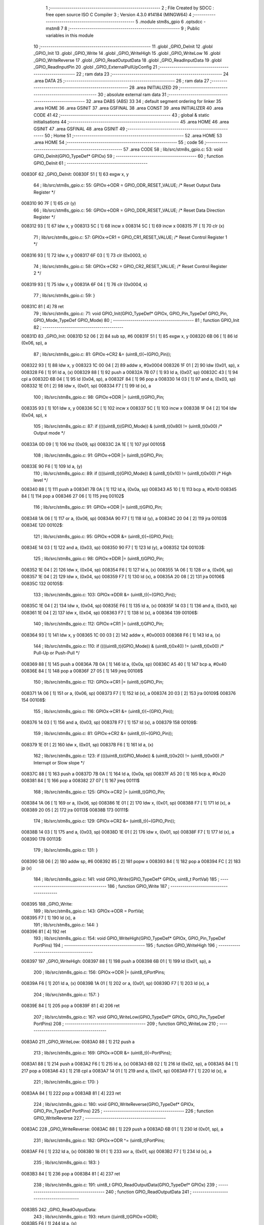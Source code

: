                                       1 ;--------------------------------------------------------
                                      2 ; File Created by SDCC : free open source ISO C Compiler 
                                      3 ; Version 4.3.0 #14184 (MINGW64)
                                      4 ;--------------------------------------------------------
                                      5 	.module stm8s_gpio
                                      6 	.optsdcc -mstm8
                                      7 	
                                      8 ;--------------------------------------------------------
                                      9 ; Public variables in this module
                                     10 ;--------------------------------------------------------
                                     11 	.globl _GPIO_DeInit
                                     12 	.globl _GPIO_Init
                                     13 	.globl _GPIO_Write
                                     14 	.globl _GPIO_WriteHigh
                                     15 	.globl _GPIO_WriteLow
                                     16 	.globl _GPIO_WriteReverse
                                     17 	.globl _GPIO_ReadOutputData
                                     18 	.globl _GPIO_ReadInputData
                                     19 	.globl _GPIO_ReadInputPin
                                     20 	.globl _GPIO_ExternalPullUpConfig
                                     21 ;--------------------------------------------------------
                                     22 ; ram data
                                     23 ;--------------------------------------------------------
                                     24 	.area DATA
                                     25 ;--------------------------------------------------------
                                     26 ; ram data
                                     27 ;--------------------------------------------------------
                                     28 	.area INITIALIZED
                                     29 ;--------------------------------------------------------
                                     30 ; absolute external ram data
                                     31 ;--------------------------------------------------------
                                     32 	.area DABS (ABS)
                                     33 
                                     34 ; default segment ordering for linker
                                     35 	.area HOME
                                     36 	.area GSINIT
                                     37 	.area GSFINAL
                                     38 	.area CONST
                                     39 	.area INITIALIZER
                                     40 	.area CODE
                                     41 
                                     42 ;--------------------------------------------------------
                                     43 ; global & static initialisations
                                     44 ;--------------------------------------------------------
                                     45 	.area HOME
                                     46 	.area GSINIT
                                     47 	.area GSFINAL
                                     48 	.area GSINIT
                                     49 ;--------------------------------------------------------
                                     50 ; Home
                                     51 ;--------------------------------------------------------
                                     52 	.area HOME
                                     53 	.area HOME
                                     54 ;--------------------------------------------------------
                                     55 ; code
                                     56 ;--------------------------------------------------------
                                     57 	.area CODE
                                     58 ;	lib/src/stm8s_gpio.c: 53: void GPIO_DeInit(GPIO_TypeDef* GPIOx)
                                     59 ;	-----------------------------------------
                                     60 ;	 function GPIO_DeInit
                                     61 ;	-----------------------------------------
      00830F                         62 _GPIO_DeInit:
      00830F 51               [ 1]   63 	exgw	x, y
                                     64 ;	lib/src/stm8s_gpio.c: 55: GPIOx->ODR = GPIO_ODR_RESET_VALUE; /* Reset Output Data Register */
      008310 90 7F            [ 1]   65 	clr	(y)
                                     66 ;	lib/src/stm8s_gpio.c: 56: GPIOx->DDR = GPIO_DDR_RESET_VALUE; /* Reset Data Direction Register */
      008312 93               [ 1]   67 	ldw	x, y
      008313 5C               [ 1]   68 	incw	x
      008314 5C               [ 1]   69 	incw	x
      008315 7F               [ 1]   70 	clr	(x)
                                     71 ;	lib/src/stm8s_gpio.c: 57: GPIOx->CR1 = GPIO_CR1_RESET_VALUE; /* Reset Control Register 1 */
      008316 93               [ 1]   72 	ldw	x, y
      008317 6F 03            [ 1]   73 	clr	(0x0003, x)
                                     74 ;	lib/src/stm8s_gpio.c: 58: GPIOx->CR2 = GPIO_CR2_RESET_VALUE; /* Reset Control Register 2 */
      008319 93               [ 1]   75 	ldw	x, y
      00831A 6F 04            [ 1]   76 	clr	(0x0004, x)
                                     77 ;	lib/src/stm8s_gpio.c: 59: }
      00831C 81               [ 4]   78 	ret
                                     79 ;	lib/src/stm8s_gpio.c: 71: void GPIO_Init(GPIO_TypeDef* GPIOx, GPIO_Pin_TypeDef GPIO_Pin, GPIO_Mode_TypeDef GPIO_Mode)
                                     80 ;	-----------------------------------------
                                     81 ;	 function GPIO_Init
                                     82 ;	-----------------------------------------
      00831D                         83 _GPIO_Init:
      00831D 52 06            [ 2]   84 	sub	sp, #6
      00831F 51               [ 1]   85 	exgw	x, y
      008320 6B 06            [ 1]   86 	ld	(0x06, sp), a
                                     87 ;	lib/src/stm8s_gpio.c: 81: GPIOx->CR2 &= (uint8_t)(~(GPIO_Pin));
      008322 93               [ 1]   88 	ldw	x, y
      008323 1C 00 04         [ 2]   89 	addw	x, #0x0004
      008326 1F 01            [ 2]   90 	ldw	(0x01, sp), x
      008328 F6               [ 1]   91 	ld	a, (x)
      008329 88               [ 1]   92 	push	a
      00832A 7B 07            [ 1]   93 	ld	a, (0x07, sp)
      00832C 43               [ 1]   94 	cpl	a
      00832D 6B 04            [ 1]   95 	ld	(0x04, sp), a
      00832F 84               [ 1]   96 	pop	a
      008330 14 03            [ 1]   97 	and	a, (0x03, sp)
      008332 1E 01            [ 2]   98 	ldw	x, (0x01, sp)
      008334 F7               [ 1]   99 	ld	(x), a
                                    100 ;	lib/src/stm8s_gpio.c: 98: GPIOx->DDR |= (uint8_t)GPIO_Pin;
      008335 93               [ 1]  101 	ldw	x, y
      008336 5C               [ 1]  102 	incw	x
      008337 5C               [ 1]  103 	incw	x
      008338 1F 04            [ 2]  104 	ldw	(0x04, sp), x
                                    105 ;	lib/src/stm8s_gpio.c: 87: if ((((uint8_t)(GPIO_Mode)) & (uint8_t)0x80) != (uint8_t)0x00) /* Output mode */
      00833A 0D 09            [ 1]  106 	tnz	(0x09, sp)
      00833C 2A 1E            [ 1]  107 	jrpl	00105$
                                    108 ;	lib/src/stm8s_gpio.c: 91: GPIOx->ODR |= (uint8_t)GPIO_Pin;
      00833E 90 F6            [ 1]  109 	ld	a, (y)
                                    110 ;	lib/src/stm8s_gpio.c: 89: if ((((uint8_t)(GPIO_Mode)) & (uint8_t)0x10) != (uint8_t)0x00) /* High level */
      008340 88               [ 1]  111 	push	a
      008341 7B 0A            [ 1]  112 	ld	a, (0x0a, sp)
      008343 A5 10            [ 1]  113 	bcp	a, #0x10
      008345 84               [ 1]  114 	pop	a
      008346 27 06            [ 1]  115 	jreq	00102$
                                    116 ;	lib/src/stm8s_gpio.c: 91: GPIOx->ODR |= (uint8_t)GPIO_Pin;
      008348 1A 06            [ 1]  117 	or	a, (0x06, sp)
      00834A 90 F7            [ 1]  118 	ld	(y), a
      00834C 20 04            [ 2]  119 	jra	00103$
      00834E                        120 00102$:
                                    121 ;	lib/src/stm8s_gpio.c: 95: GPIOx->ODR &= (uint8_t)(~(GPIO_Pin));
      00834E 14 03            [ 1]  122 	and	a, (0x03, sp)
      008350 90 F7            [ 1]  123 	ld	(y), a
      008352                        124 00103$:
                                    125 ;	lib/src/stm8s_gpio.c: 98: GPIOx->DDR |= (uint8_t)GPIO_Pin;
      008352 1E 04            [ 2]  126 	ldw	x, (0x04, sp)
      008354 F6               [ 1]  127 	ld	a, (x)
      008355 1A 06            [ 1]  128 	or	a, (0x06, sp)
      008357 1E 04            [ 2]  129 	ldw	x, (0x04, sp)
      008359 F7               [ 1]  130 	ld	(x), a
      00835A 20 08            [ 2]  131 	jra	00106$
      00835C                        132 00105$:
                                    133 ;	lib/src/stm8s_gpio.c: 103: GPIOx->DDR &= (uint8_t)(~(GPIO_Pin));
      00835C 1E 04            [ 2]  134 	ldw	x, (0x04, sp)
      00835E F6               [ 1]  135 	ld	a, (x)
      00835F 14 03            [ 1]  136 	and	a, (0x03, sp)
      008361 1E 04            [ 2]  137 	ldw	x, (0x04, sp)
      008363 F7               [ 1]  138 	ld	(x), a
      008364                        139 00106$:
                                    140 ;	lib/src/stm8s_gpio.c: 112: GPIOx->CR1 |= (uint8_t)GPIO_Pin;
      008364 93               [ 1]  141 	ldw	x, y
      008365 1C 00 03         [ 2]  142 	addw	x, #0x0003
      008368 F6               [ 1]  143 	ld	a, (x)
                                    144 ;	lib/src/stm8s_gpio.c: 110: if ((((uint8_t)(GPIO_Mode)) & (uint8_t)0x40) != (uint8_t)0x00) /* Pull-Up or Push-Pull */
      008369 88               [ 1]  145 	push	a
      00836A 7B 0A            [ 1]  146 	ld	a, (0x0a, sp)
      00836C A5 40            [ 1]  147 	bcp	a, #0x40
      00836E 84               [ 1]  148 	pop	a
      00836F 27 05            [ 1]  149 	jreq	00108$
                                    150 ;	lib/src/stm8s_gpio.c: 112: GPIOx->CR1 |= (uint8_t)GPIO_Pin;
      008371 1A 06            [ 1]  151 	or	a, (0x06, sp)
      008373 F7               [ 1]  152 	ld	(x), a
      008374 20 03            [ 2]  153 	jra	00109$
      008376                        154 00108$:
                                    155 ;	lib/src/stm8s_gpio.c: 116: GPIOx->CR1 &= (uint8_t)(~(GPIO_Pin));
      008376 14 03            [ 1]  156 	and	a, (0x03, sp)
      008378 F7               [ 1]  157 	ld	(x), a
      008379                        158 00109$:
                                    159 ;	lib/src/stm8s_gpio.c: 81: GPIOx->CR2 &= (uint8_t)(~(GPIO_Pin));
      008379 1E 01            [ 2]  160 	ldw	x, (0x01, sp)
      00837B F6               [ 1]  161 	ld	a, (x)
                                    162 ;	lib/src/stm8s_gpio.c: 123: if ((((uint8_t)(GPIO_Mode)) & (uint8_t)0x20) != (uint8_t)0x00) /* Interrupt or Slow slope */
      00837C 88               [ 1]  163 	push	a
      00837D 7B 0A            [ 1]  164 	ld	a, (0x0a, sp)
      00837F A5 20            [ 1]  165 	bcp	a, #0x20
      008381 84               [ 1]  166 	pop	a
      008382 27 07            [ 1]  167 	jreq	00111$
                                    168 ;	lib/src/stm8s_gpio.c: 125: GPIOx->CR2 |= (uint8_t)GPIO_Pin;
      008384 1A 06            [ 1]  169 	or	a, (0x06, sp)
      008386 1E 01            [ 2]  170 	ldw	x, (0x01, sp)
      008388 F7               [ 1]  171 	ld	(x), a
      008389 20 05            [ 2]  172 	jra	00113$
      00838B                        173 00111$:
                                    174 ;	lib/src/stm8s_gpio.c: 129: GPIOx->CR2 &= (uint8_t)(~(GPIO_Pin));
      00838B 14 03            [ 1]  175 	and	a, (0x03, sp)
      00838D 1E 01            [ 2]  176 	ldw	x, (0x01, sp)
      00838F F7               [ 1]  177 	ld	(x), a
      008390                        178 00113$:
                                    179 ;	lib/src/stm8s_gpio.c: 131: }
      008390 5B 06            [ 2]  180 	addw	sp, #6
      008392 85               [ 2]  181 	popw	x
      008393 84               [ 1]  182 	pop	a
      008394 FC               [ 2]  183 	jp	(x)
                                    184 ;	lib/src/stm8s_gpio.c: 141: void GPIO_Write(GPIO_TypeDef* GPIOx, uint8_t PortVal)
                                    185 ;	-----------------------------------------
                                    186 ;	 function GPIO_Write
                                    187 ;	-----------------------------------------
      008395                        188 _GPIO_Write:
                                    189 ;	lib/src/stm8s_gpio.c: 143: GPIOx->ODR = PortVal;
      008395 F7               [ 1]  190 	ld	(x), a
                                    191 ;	lib/src/stm8s_gpio.c: 144: }
      008396 81               [ 4]  192 	ret
                                    193 ;	lib/src/stm8s_gpio.c: 154: void GPIO_WriteHigh(GPIO_TypeDef* GPIOx, GPIO_Pin_TypeDef PortPins)
                                    194 ;	-----------------------------------------
                                    195 ;	 function GPIO_WriteHigh
                                    196 ;	-----------------------------------------
      008397                        197 _GPIO_WriteHigh:
      008397 88               [ 1]  198 	push	a
      008398 6B 01            [ 1]  199 	ld	(0x01, sp), a
                                    200 ;	lib/src/stm8s_gpio.c: 156: GPIOx->ODR |= (uint8_t)PortPins;
      00839A F6               [ 1]  201 	ld	a, (x)
      00839B 1A 01            [ 1]  202 	or	a, (0x01, sp)
      00839D F7               [ 1]  203 	ld	(x), a
                                    204 ;	lib/src/stm8s_gpio.c: 157: }
      00839E 84               [ 1]  205 	pop	a
      00839F 81               [ 4]  206 	ret
                                    207 ;	lib/src/stm8s_gpio.c: 167: void GPIO_WriteLow(GPIO_TypeDef* GPIOx, GPIO_Pin_TypeDef PortPins)
                                    208 ;	-----------------------------------------
                                    209 ;	 function GPIO_WriteLow
                                    210 ;	-----------------------------------------
      0083A0                        211 _GPIO_WriteLow:
      0083A0 88               [ 1]  212 	push	a
                                    213 ;	lib/src/stm8s_gpio.c: 169: GPIOx->ODR &= (uint8_t)(~PortPins);
      0083A1 88               [ 1]  214 	push	a
      0083A2 F6               [ 1]  215 	ld	a, (x)
      0083A3 6B 02            [ 1]  216 	ld	(0x02, sp), a
      0083A5 84               [ 1]  217 	pop	a
      0083A6 43               [ 1]  218 	cpl	a
      0083A7 14 01            [ 1]  219 	and	a, (0x01, sp)
      0083A9 F7               [ 1]  220 	ld	(x), a
                                    221 ;	lib/src/stm8s_gpio.c: 170: }
      0083AA 84               [ 1]  222 	pop	a
      0083AB 81               [ 4]  223 	ret
                                    224 ;	lib/src/stm8s_gpio.c: 180: void GPIO_WriteReverse(GPIO_TypeDef* GPIOx, GPIO_Pin_TypeDef PortPins)
                                    225 ;	-----------------------------------------
                                    226 ;	 function GPIO_WriteReverse
                                    227 ;	-----------------------------------------
      0083AC                        228 _GPIO_WriteReverse:
      0083AC 88               [ 1]  229 	push	a
      0083AD 6B 01            [ 1]  230 	ld	(0x01, sp), a
                                    231 ;	lib/src/stm8s_gpio.c: 182: GPIOx->ODR ^= (uint8_t)PortPins;
      0083AF F6               [ 1]  232 	ld	a, (x)
      0083B0 18 01            [ 1]  233 	xor	a, (0x01, sp)
      0083B2 F7               [ 1]  234 	ld	(x), a
                                    235 ;	lib/src/stm8s_gpio.c: 183: }
      0083B3 84               [ 1]  236 	pop	a
      0083B4 81               [ 4]  237 	ret
                                    238 ;	lib/src/stm8s_gpio.c: 191: uint8_t GPIO_ReadOutputData(GPIO_TypeDef* GPIOx)
                                    239 ;	-----------------------------------------
                                    240 ;	 function GPIO_ReadOutputData
                                    241 ;	-----------------------------------------
      0083B5                        242 _GPIO_ReadOutputData:
                                    243 ;	lib/src/stm8s_gpio.c: 193: return ((uint8_t)GPIOx->ODR);
      0083B5 F6               [ 1]  244 	ld	a, (x)
                                    245 ;	lib/src/stm8s_gpio.c: 194: }
      0083B6 81               [ 4]  246 	ret
                                    247 ;	lib/src/stm8s_gpio.c: 202: uint8_t GPIO_ReadInputData(GPIO_TypeDef* GPIOx)
                                    248 ;	-----------------------------------------
                                    249 ;	 function GPIO_ReadInputData
                                    250 ;	-----------------------------------------
      0083B7                        251 _GPIO_ReadInputData:
                                    252 ;	lib/src/stm8s_gpio.c: 204: return ((uint8_t)GPIOx->IDR);
      0083B7 E6 01            [ 1]  253 	ld	a, (0x1, x)
                                    254 ;	lib/src/stm8s_gpio.c: 205: }
      0083B9 81               [ 4]  255 	ret
                                    256 ;	lib/src/stm8s_gpio.c: 213: BitStatus GPIO_ReadInputPin(GPIO_TypeDef* GPIOx, GPIO_Pin_TypeDef GPIO_Pin)
                                    257 ;	-----------------------------------------
                                    258 ;	 function GPIO_ReadInputPin
                                    259 ;	-----------------------------------------
      0083BA                        260 _GPIO_ReadInputPin:
      0083BA 88               [ 1]  261 	push	a
      0083BB 6B 01            [ 1]  262 	ld	(0x01, sp), a
                                    263 ;	lib/src/stm8s_gpio.c: 215: return ((BitStatus)(GPIOx->IDR & (uint8_t)GPIO_Pin));
      0083BD E6 01            [ 1]  264 	ld	a, (0x1, x)
      0083BF 14 01            [ 1]  265 	and	a, (0x01, sp)
      0083C1 40               [ 1]  266 	neg	a
      0083C2 4F               [ 1]  267 	clr	a
      0083C3 49               [ 1]  268 	rlc	a
                                    269 ;	lib/src/stm8s_gpio.c: 216: }
      0083C4 5B 01            [ 2]  270 	addw	sp, #1
      0083C6 81               [ 4]  271 	ret
                                    272 ;	lib/src/stm8s_gpio.c: 225: void GPIO_ExternalPullUpConfig(GPIO_TypeDef* GPIOx, GPIO_Pin_TypeDef GPIO_Pin, FunctionalState NewState)
                                    273 ;	-----------------------------------------
                                    274 ;	 function GPIO_ExternalPullUpConfig
                                    275 ;	-----------------------------------------
      0083C7                        276 _GPIO_ExternalPullUpConfig:
      0083C7 88               [ 1]  277 	push	a
                                    278 ;	lib/src/stm8s_gpio.c: 233: GPIOx->CR1 |= (uint8_t)GPIO_Pin;
      0083C8 1C 00 03         [ 2]  279 	addw	x, #0x0003
      0083CB 88               [ 1]  280 	push	a
      0083CC F6               [ 1]  281 	ld	a, (x)
      0083CD 6B 02            [ 1]  282 	ld	(0x02, sp), a
      0083CF 84               [ 1]  283 	pop	a
                                    284 ;	lib/src/stm8s_gpio.c: 231: if (NewState != DISABLE) /* External Pull-Up Set*/
      0083D0 0D 04            [ 1]  285 	tnz	(0x04, sp)
      0083D2 27 05            [ 1]  286 	jreq	00102$
                                    287 ;	lib/src/stm8s_gpio.c: 233: GPIOx->CR1 |= (uint8_t)GPIO_Pin;
      0083D4 1A 01            [ 1]  288 	or	a, (0x01, sp)
      0083D6 F7               [ 1]  289 	ld	(x), a
      0083D7 20 04            [ 2]  290 	jra	00104$
      0083D9                        291 00102$:
                                    292 ;	lib/src/stm8s_gpio.c: 236: GPIOx->CR1 &= (uint8_t)(~(GPIO_Pin));
      0083D9 43               [ 1]  293 	cpl	a
      0083DA 14 01            [ 1]  294 	and	a, (0x01, sp)
      0083DC F7               [ 1]  295 	ld	(x), a
      0083DD                        296 00104$:
                                    297 ;	lib/src/stm8s_gpio.c: 238: }
      0083DD 84               [ 1]  298 	pop	a
      0083DE 85               [ 2]  299 	popw	x
      0083DF 84               [ 1]  300 	pop	a
      0083E0 FC               [ 2]  301 	jp	(x)
                                    302 	.area CODE
                                    303 	.area CONST
                                    304 	.area INITIALIZER
                                    305 	.area CABS (ABS)
